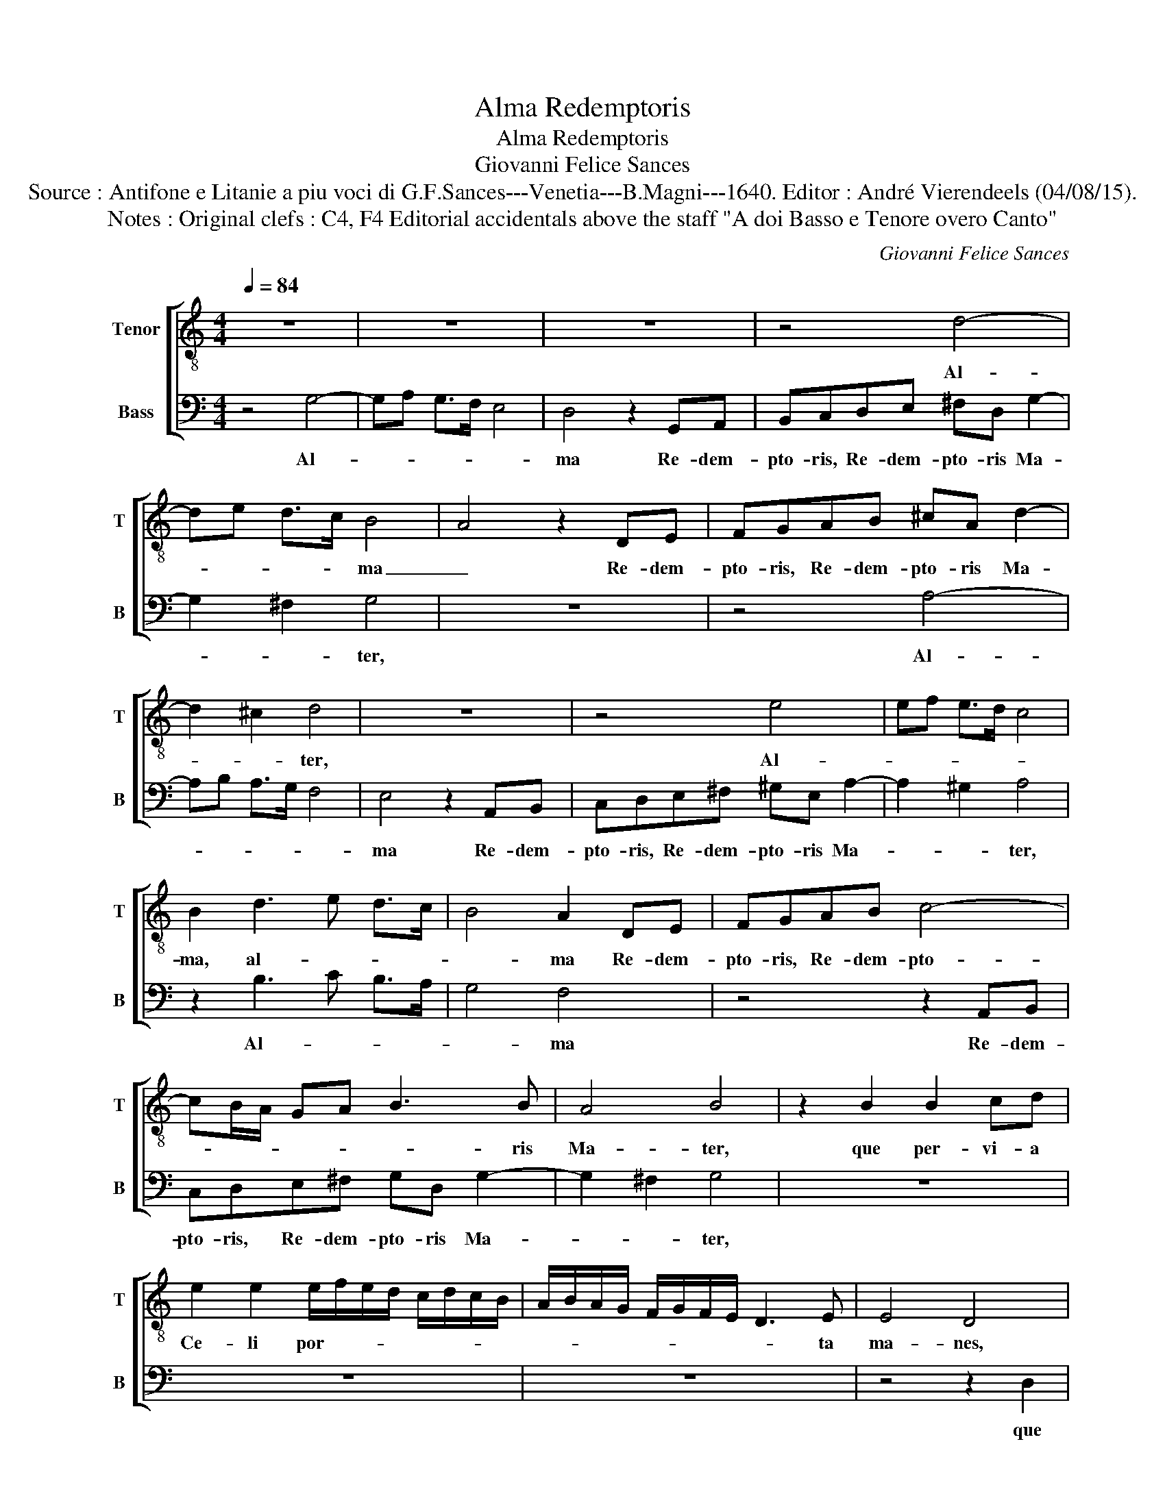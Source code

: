 X:1
T:Alma Redemptoris
T:Alma Redemptoris
T:Giovanni Felice Sances
T:Source : Antifone e Litanie a piu voci di G.F.Sances---Venetia---B.Magni---1640. Editor : André Vierendeels (04/08/15).
T:Notes : Original clefs : C4, F4 Editorial accidentals above the staff "A doi Basso e Tenore overo Canto" 
C:Giovanni Felice Sances
%%score [ 1 2 ]
L:1/8
Q:1/4=84
M:4/4
K:C
V:1 treble-8 nm="Tenor" snm="T"
V:2 bass nm="Bass" snm="B"
V:1
 z8 | z8 | z8 | z4 d4- | de d>c B4 | A4 z2 DE | FGAB ^cA d2- | d2 ^c2 d4 | z8 | z4 e4 | ef e>d c4 | %11
w: |||Al-|* * * * ma|_ Re- dem-|pto- ris, Re- dem- pto- ris Ma-|* * ter,||Al-||
 B2 d3 e d>c | B4 A2 DE | FGAB c4- | cB/A/ GA B3 B | A4 B4 | z2 B2 B2 cd | %17
w: ma, al- * * *|* ma Re- dem-|pto- ris, Re- dem- pto-|* * * * * * ris|Ma- ter,|que per- vi- a|
 e2 e2 e/f/e/d/ c/d/c/B/ | A/B/A/G/ F/G/F/E/ D3 E | E4 D4 | z8 | z8 | z8 | z2 G2 G2 AB | c2 c2 z4 | %25
w: Ce- li por- * * * * * * *|* * * * * * * * * ta|ma- nes,||||que per- vi- a|Ce- li,|
 z2 A2 A2 Bc | d2 d2 z2 d/e/d/c/ | B/c/B/A/ G/A/G/F/ E/F/E/D/ C>D | %28
w: que per- vi- a|Ce- li por- * * *||
 EF/G/ A/B/c/d/ e/f/e/d/ c/d/c/B/ | A/B/A/G/ ^F/G/F/E/ DE/F/ G/A/B/c/ | d2- d/e/d/c/ B2- B/c/B/A/ | %31
w: |||
 G2 c/B/c/d/ B4 | A4 z4 | z2 A2 A2 Bc | d2 d2 d/e/d/c/ B/c/B/A/ | %35
w: * ta _ _ _ ma-|nes,|qui per- vi- a|Ce- li por- * * * * * * *|
 G/A/G/F/ E/F/E/D/ CD/E/ F/G/A/B/ | c/d/c/B/ A/B/A/G/ ^F/D/E/F/ G/A/B/c/ | %37
w: ||
 d2- d/e/d/c/ B/c/B/A/ G2- | G/A/G/F/ EF/G/ A/B/c/d/ ee | z ABG A4 | B4 z4 | %41
w: |* * * * * * * * * * * * ta|ma- * * *|nes.|
"^Presto" z ede (3cBA (3BAG | (3AGA (3Bcd (3edc (3dcB | (3cCD (3EFG (3AGA (3BAB | %44
w: Et stella ma- * * * * * *|||
 (3cde (3fef (3gag (3fef | d4 c4 | e8 | e8 | e8 | e8- | e2 d2 e4 |"^Adagio" z2 B2 c2 cd | %52
w: |* ris,-|et-|stel-|la|ma-|* * ris,|su- cur- re, su-|
 e2 e2 z4 | z8 | z gfe dc BA | GG FE D4 | E2 G2 A2 BB | c2 c2 z2 A2 | B2 cc d2 d2 | z8 | z4 z dcB | %61
w: cur- re||ca- * * * * * *|* * * * den-|ti, su- cur- re, su-|cur- re, *|cur- re, su- cur- re,||ca- * *|
 AG ^FE Dd cA | _B4 A4 | G8 | z8 | z8 | z2 z E ^FA A>^G | A3 A Bd d>^c | d3 D EG G>^F | %69
w: |den- *|ti,|||qui cu- rat po- pu-|lo, qui cu- rat po- pu-|lo, qui cu- rat po- pu-|
 G4 d/e/d/c/ B>B | A2 z2 z4 | c/d/c/B/ A>A G2 z2 | f/g/f/e/ d>d c2 z2 | d/e/d/c/ B>B A3 A | %74
w: lo sur- * * * * ge-|re,|sur- * * * * ge- re,|sur- * * * * ge- re,|sur- * * * * ge- re qui|
 Bd d>^c d3 d | cd Bc A3 A | A4 AAAA | A2 AB c2 cB | B4 B2 Bc | dccB B4 | A4 GGGG | G2 GA B2 BA | %82
w: cu- rat po- pu- lo, qui|cu- * rat _ po- pu-|lo: tu quae ge- nu-|i- sti na- tu- ra mi-|ran- te, tu- um|san- ctum Ge- ni- to-|rem, tu quae ge- nu-|i- sti na- tu- ra mi-|
 A4 A2 AB | cBBA A4 | G4 ddee |"^-natural" ^cc d/c/B/A/ B/A/G/^F/ G>G | ^F4 z4 | z8 | %88
w: ran- te, tu- um|san- ctum Ge- ni- to-|rem, Vir- go pri- us|ac po- ste- * * * * * * * * ri-|us,||
 z2 ee ^ff^dd |"^#" e/d/^c/B/ c/B/A/^G/ A3 A | B4 z4 | z8 | z4 z2 A2- | A/B/A/G/ ^F/G/F/E/ DDGG | %94
w: Vir- go pri- us ac po-|ste- * * * * * * * * ri-|us,||su-|* * * * * * * * * mens il- lud|
 G3 ^F- G2 d2- | d/e/d/c/ B/c/B/A/ GGcc | c3 B- c4 | z2 e2- e/f/e/d/ c/d/c/B/ | AAcc B4 | %99
w: a- ve, _ su-|* * * * * * * * * mens il- lud|a- ve, _|su- * * * * * * * *|* mens il- lud a-|
 A2 AG F2 ED | A4 D2 dc | B2 AG d4 | G4 z4 | z2 G2- G/A/G/F/ E/F/E/D/ | CC e2- e/f/e/d/ c/d/c/B/ | %105
w: ve Ga- bri- e- lis ab|o- re, Ga- bri-|e- lis ab o-|re|su- * * * * * * * *|* mens, su- * * * * * * * *|
 AAcc B4 | A4 z4 | z8 | AABB ^cc d2- | d2 ^c2 d2 GG | AABB c4 | B2 DD EE^FF | G3 A/G/ F4 | %113
w: * mens il- lud a-|ve,||pec- ca- to- rum mi- se- re-|* * re, pec- ca-|to- rum mi- se- re-|re, pec- ca- to- rum mi- se-|re- * * *|
 E2 GG AABB | c3 d/c/ _B4 | A4 AABB | ^cc d4 c2 | d2 GG AABB | c4 B4 | z2 Bd A4 | !fermata!B8 |] %121
w: re, pec- ca- to- rum mi- se-|re- * * *|re, pec- ca- to- rum|mi- se- re- *|re, pec- ca- to- rum mi- se-|re- re,|mi- se- re-|re.|
V:2
 z4 G,4- | G,A, G,>F, E,4 | D,4 z2 G,,A,, | B,,C,D,E, ^F,D, G,2- | G,2 ^F,2 G,4 | z8 | z4 A,4- | %7
w: Al-||ma Re- dem-|pto- ris, Re- dem- pto- ris Ma-|* * ter,||Al-|
 A,B, A,>G, F,4 | E,4 z2 A,,B,, | C,D,E,^F, ^G,E, A,2- | A,2 ^G,2 A,4 | z2 B,3 C B,>A, | G,4 F,4 | %13
w: |ma Re- dem-|pto- ris, Re- dem- pto- ris Ma-|* * ter,|Al- * * *|* ma|
 z4 z2 A,,B,, | C,D,E,^F, G,D, G,2- | G,2 ^F,2 G,4 | z8 | z8 | z8 | z4 z2 D,2 | D,2 E,^F, G,2 G,2 | %21
w: Re- dem-|pto- ris, Re- dem- pto- ris Ma-|* * ter,||||que|per- vi- a Ce- li|
 G,/A,/G,/F,/ E,/F,/E,/D,/ C,/D,/C,/B,,/ A,,/B,,/A,,/G,,/ | F,,2 E,,2 G,,4 | C,4 z4 | %24
w: por- * * * * * * * * * * * * * * *|* ta ma-|nes,|
 z2 A,,2 A,,2 B,,C, | D,2 D,2 z4 | z2 D,2 D,2 E,^F, | G,2 G,G, G,2 A,B, | %28
w: que per- vi- a|Ce- li,|qui per- vi- a|Ce- li, qui per- vi- a|
 C2 C2 C/D/C/B,/ A,/B,/A,/G,/ | ^F,/G,/F,/E,/ D,/E,/D,/C,/ B,,/C,/B,,/A,,/ G,,2- | %30
w: Ce- li por- * * * * * * *||
 G,,A,,/B,,/ C,/D,/E,/^F,/ G,2- G,/A,/G,/F,/ | E,E, A,4 ^G,2 | A,2 A,,2 A,,2 B,,^C, | %33
w: |* ta ma- *|nes, qui per- vi- a|
 D,2 D,^F, F,2 G,A, | B,2 B,2 B,/C/B,/A,/ G,/A,/G,/F,/ | %35
w: Ce- li, qui per- vi- a|Ce- li por- * * * * * * *|
 E,/F,/E,/D,/ C,/D,/C,/B,,/ A,,B,,/C,/ D,/E,/F,/G,/ | %36
w: |
 A,/B,/A,/G,/ ^F,/G,/F,/E,/ D,/E,/D,/C,/ B,,/C,/B,,/A,,/ | %37
w: |
 G,,A,,/B,,/ C,/D,/E,/F,/ G,2- G,/A,/G,/F,/ | E,/F,/E,/D,/ C,D,/E,/ F,/G,/A,/B,/ CE, | %39
w: |* * * * * * * * * * * * ta|
 ^F,D, G,4 F,2 | G,4 z4 |"^Presto" C8 | C8 | C8 | C8- | C2 B,2 C4 | z CB,C (3A,G,F, (3E,D,E, | %47
w: ma- * * *|nes.|Et|stel-|la|ma-|* * ris,|et stel- la ma- * * * * *|
 (3C,B,,A,, (3B,,A,,G,, (3A,,C,D, (3E,^F,^G, | (3A,^G,A, (3B,A,B, (3CB,A, (3B,A,G, | %49
w: ||
 (3A,CB, (3A,G,F, (3E,D,E, (3C,D,E, | F,4 E,4 |"^Adagio" z2 E,2 A,2 A,B, | C2 C2 z CB,A, | %53
w: |* ris,|su- cur- re, su-|cur- re ca- * *|
 G,F, E,D, C,C, B,,A,, | G,,8- | G,,8 | C,2 E,2 ^F,2 ^G,G, | A,2 A,2 z2 ^F,2 | G,2 A,A, B,2 B,2 | %59
w: |den-||ti, su- cur- ren, su-|cur- re, su-|cur- re, su- cur- re|
 z G,F,E, D,C, B,,A,, | G,,G,,F,,E,, D,,4- | D,,8- | D,,8 | G,,8 | %64
w: ca- * * * * * *|* * * * den-|||ti,|
 G,/A,/G,/F,/ E,>E, D,2 D,/E,/D,/C,/ | B,,>B,, A,,2 A,/B,/A,/G,/ ^F,>F, | E,4 z4 | z8 | z8 | %69
w: sur- * * * * ge- re, sur- * * *|* ge- re, sur- * * * * ge-|re,|||
 G,/A,/G,/F,/ E,>E, D,2 z2 | A,/B,/A,/G,/ ^F,>F, E,4 | A,/B,/A,/G,/ ^F,>F, G,3 G, | %72
w: sur- * * * * ge- re,|sur- * * * * ge- re,|sur- * * * * ge- re, qui|
 A,C C>B, C3 E, | ^F,A, A,>^G, A,4 | G,/A,/G,/^F,/ E,>E, D,3 D, | E,2 G,2 ^F,3 F, | ^F,4 F,F,F,F, | %77
w: cu- rat po- pu- lo, qui|cu- rat po- pu- lo,|sur- * * * * ge- re, qui|cu- rat po- pu-|lo: tu quae ge- nu-|
 ^F,2 F,G, A,2 A,A, | G,4 G,2 G,A, | B,A,A,A, A,3 ^G, | A,4 E,E,E,E, | E,2 E,^F, G,2 G,F, | %82
w: i- sti na- tu- ra mi-|ran- te, tu- um|san- ctum Ge- ni- to- *|rem, tu quae ge- nu-|i- sti na- tu- ra mi-|
 ^F,4 F,2 F,G, | A,G,G,G, G,3 ^F,- | G,4 z4 | z8 | z2 A,A, B,B,^G,G, | %87
w: ran- te, tu- um|san- ctum Ge- ni- to- *|rem,||Vir- go pri- us ac po-|
"^#" A,/G,/F,/E,/ ^F,/E,/D,/C,/ D,3 D, | ^C,4 A,A,B,B, | ^G,G, A,/G,/F,/E,/ ^F,3 F, | %90
w: ste- * * * * * * * * ri-|us, Vir- go pri- us|ac po- ste- * * * * ri-|
 E,2 E,D, ^C,2 B,,A,, | E,4 A,,2 A,G, | ^F,2 E,D, A,4 | D,2 D,C, B,,2 A,,G,, | D,4 G,,4 | z8 | %96
w: us, Ga- bri- e- lis ab|o- re, Ga- bri-|e- lis ab o-|re, Ga- bri- e- lis ab|o- re,||
 z2 G,2- G,/A,/G,/F,/ E,/F,/E,/D,/ | C,C, C2- C/D/C/B,/ A,/B,/A,/G,/ | ^F,F,A,A, A,3 ^G, | A,4 z4 | %100
w: su- * * * * * * * *|* mens, su- * * * * * * * *|* mens il- lud a- *|ve,|
 z2 A,2- A,/B,/A,/G,/ ^F,/G,/F,/E,/ | D,D,G,G, G,3 ^F,- |"^-natural" G,2 G,F, E,2 D,C, | G,4 C,4 | %104
w: su- * * * * * * * *|* mens il- lud a- ve,|_ Ga- bri- e- lis ab|o- re,|
 z2 C2- C/D/C/B,/ A,/B,/A,/G,/ | F,^F,A,A, A,3 ^G, | A,4 A,,A,,B,,B,, | ^C,C, D,4 C,2 | D,4 z4 | %109
w: su- * * * * * * * *|* mens il- lud a- ve,|_ pec- ca- to- rum|mi- se- re- *|re,|
 z4 D,D,E,E, | ^F,F, G,4 F,2 | G,4 G,,G,,A,,A,, | B,,B,, C,4 B,,2 | C,4 C,C,D,D, | E,E, F,4 E,2 | %115
w: pec- ca- to- rum|mi- se- re- *|re,- pec- ca- to- rum|mi- se- re- *|re, pec- ca- to- rum|mi- se- re- *|
 F,4 z4 | z8 | D,D,E,E, ^F,F, G,2- | G,2 ^F,2 G,2 G,B, | B,,3 C, D,4 | !fermata!G,,8 |] %121
w: re,||pec- ca- to- rum mi- se- re-|* * re, mi- se-|se- * *|re.|


